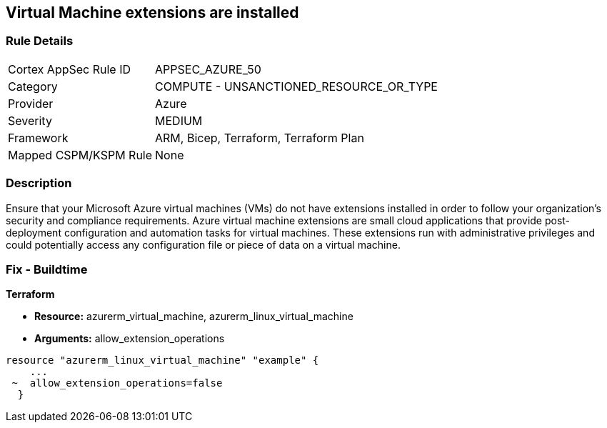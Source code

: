 == Virtual Machine extensions are installed


=== Rule Details

[cols="1,2"]
|===
|Cortex AppSec Rule ID |APPSEC_AZURE_50
|Category |COMPUTE - UNSANCTIONED_RESOURCE_OR_TYPE
|Provider |Azure
|Severity |MEDIUM
|Framework |ARM, Bicep, Terraform, Terraform Plan
|Mapped CSPM/KSPM Rule |None
|===


=== Description 


Ensure that your Microsoft Azure virtual machines (VMs) do not have extensions installed in order to follow your organization's security and compliance requirements.
Azure virtual machine extensions are small cloud applications that provide post-deployment configuration and automation tasks for virtual machines.
These extensions run with administrative privileges and could potentially access any configuration file or piece of data on a virtual machine.

=== Fix - Buildtime


*Terraform* 


* *Resource:* azurerm_virtual_machine, azurerm_linux_virtual_machine
* *Arguments:* allow_extension_operations


[source,go]
----
resource "azurerm_linux_virtual_machine" "example" {
    ...
 ~  allow_extension_operations=false
  }
----
